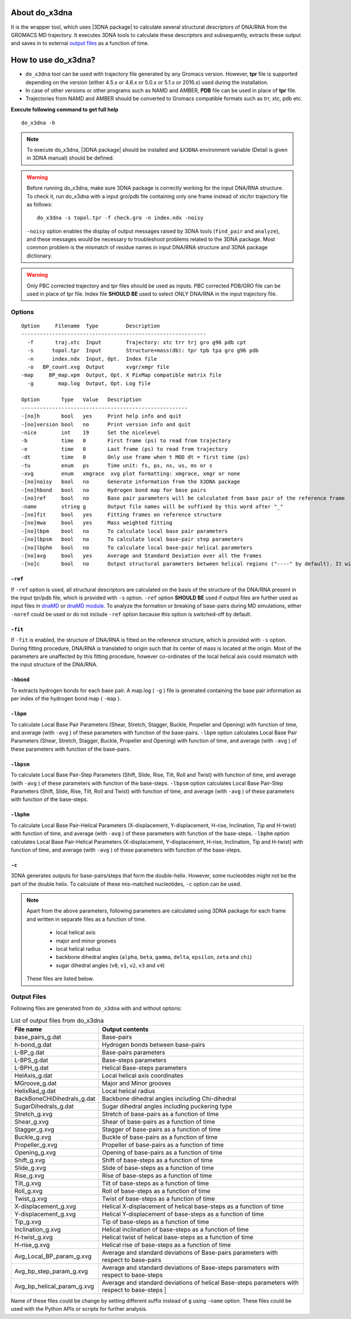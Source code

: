 .. |3DNA package| raw:: html

    <a href="http://www.x3dna.org" target="_blank">3DNA package</a>

About do_x3dna
==============

It is the wrapper tool, which uses |3DNA package| to calculate several structural
descriptors of DNA/RNA from the GROMACS MD trajectory. It executes 3DNA tools to
calculate these descriptors and subsequently, extracts these output and saves in to
external `output files <http://do-x3dna.readthedocs.io/en/latest/do_x3dna_usage.html#output-files>`_
as a function of time.


How to use do_x3dna?
====================

* ``do_x3dna`` tool can be used with trajectory file generated by any Gromacs version.
  However, **tpr** file is supported depending on the version (either 4.5.x or 4.6.x
  or 5.0.x or 5.1.x or 2016.x) used during the installation.
* In case of other versions or other programs such as NAMD and AMBER, **PDB** file
  can be used in place of **tpr** file.
* Trajectories from NAMD and AMBER should be converted to Gromacs compatible formats such as trr, xtc, pdb etc.

**Execute following command to get full help**
::

    do_x3dna -h


.. note::
   To execute do_x3dna, |3DNA package| should be installed and ``$X3DNA`` environment variable (Detail is given in 3DNA manual) should be defined.

.. warning::
    Before running do_x3dna, make sure 3DNA package is correctly working for the input DNA/RNA structure.
    To check it, run do_x3dna with a input gro/pdb file containing only one frame instead of xtc/trr trajectory
    file as follows: ::

        do_x3dna -s topol.tpr -f check.gro -n index.ndx -noisy

    ``-noisy`` option enables the display of output messages raised by 3DNA tools
    (``find_pair`` and ``analyze``), and these messages would be necessary to troubleshoot
    problems related to the 3DNA package. Most common problem is the mismatch of residue names
    in input DNA/RNA structure and 3DNA package dictionary.


.. warning::
    Only PBC corrected trajectory and tpr files should be used as inputs. PBC corrected
    PDB/GRO file can be used in place of tpr file. Index file **SHOULD BE** used to
    select ONLY DNA/RNA in the input trajectory file.



Options
-------

::

    Option     Filename  Type         Description
    ------------------------------------------------------------
      -f       traj.xtc  Input        Trajectory: xtc trr trj gro g96 pdb cpt
      -s      topol.tpr  Input        Structure+mass(db): tpr tpb tpa gro g96 pdb
      -n      index.ndx  Input, Opt.  Index file
      -o   BP_count.xvg  Output       xvgr/xmgr file
    -map     BP_map.xpm  Output, Opt. X PixMap compatible matrix file
      -g        map.log  Output, Opt. Log file

    Option       Type   Value   Description
    ------------------------------------------------------
    -[no]h       bool   yes     Print help info and quit
    -[no]version bool   no      Print version info and quit
    -nice        int    19      Set the nicelevel
    -b           time   0       First frame (ps) to read from trajectory
    -e           time   0       Last frame (ps) to read from trajectory
    -dt          time   0       Only use frame when t MOD dt = first time (ps)
    -tu          enum   ps      Time unit: fs, ps, ns, us, ms or s
    -xvg         enum   xmgrace  xvg plot formatting: xmgrace, xmgr or none
    -[no]noisy   bool   no      Generate information from the X3DNA package
    -[no]hbond   bool   no      Hydrogen bond map for base pairs
    -[no]ref     bool   no      Base pair parameters will be calculated from base pair of the reference frame
    -name        string g       Output file names will be suffixed by this word after "_"
    -[no]fit     bool   yes     Fitting frames on reference structure
    -[no]mwa     bool   yes     Mass weighted fitting
    -[no]lbpm    bool   no      To calculate local base pair parameters
    -[no]lbpsm   bool   no      To calculate local base-pair step parameters
    -[no]lbphm   bool   no      To calculate local base-pair helical parameters
    -[no]avg     bool   yes     Average and Standard Deviation over all the frames
    -[no]c       bool   no      Output structural parameters between helical regions ("----" by default). It will invoke "-c" option with 3DNA analyze command.





``-ref``
~~~~~~~~
If ``-ref`` option is used, all structural descriptors are calculated on the basis
of the structure of the DNA/RNA present in the input tpr/pdb file, which is provided
with ``-s`` option. ``-ref`` option **SHOULD BE** used if output files are further
used as input files in `dnaMD <dnaMD_usage.html>`_ or `dnaMD module <api_summary.html>`_.
To analyze the formation or breaking of base-pairs during MD simulations, either ``-noref``
could be used or do not include ``-ref`` option because this option is switched-off by default.

``-fit``
~~~~~~~~
If ``-fit`` is enabled, the structure of DNA/RNA is fitted on the reference structure,
which is provided with ``-s`` option. During fitting procedure, DNA/RNA is translated
to origin such that its center of mass is located at the origin. Most of the parameters
are unaffected by this fitting procedure, however co-ordinates of the local helical axis
could mismatch with the input structure of the DNA/RNA.

``-hbond``
~~~~~~~~~~
To extracts hydrogen bonds for each base pair. A map.log ( ``-g`` ) file
is generated containing the base pair information as per index of the hydrogen
bond map ( ``-map`` ).

``-lbpm``
~~~~~~~~~
To calculate Local Base Pair Parameters (Shear, Stretch, Stagger, Buckle, Propeller
and Opening) with function of time, and average (with ``-avg`` ) of these parameters
with function of the base-pairs. ``-lbpm`` option calculates Local Base Pair Parameters
(Shear, Stretch, Stagger, Buckle, Propeller and Opening) with function of time, and
average (with ``-avg`` ) of these parameters with function of the base-pairs.

``-lbpsm``
~~~~~~~~~~
To calculate Local Base Pair-Step Parameters (Shift, Slide, Rise, Tilt, Roll and
Twist) with function of time, and average (with ``-avg`` ) of these parameters with
function of the base-steps. ``-lbpsm`` option calculates Local Base Pair-Step Parameters
(Shift, Slide, Rise, Tilt, Roll and Twist) with function of time, and average (with ``-avg`` )
of these parameters with function of the base-steps.

``-lbphm``
~~~~~~~~~~
To calculate Local Base Pair-Helical Parameters (X-displacement, Y-displacement,
H-rise, Inclination, Tip and H-twist) with function of time, and average (with ``-avg`` )
of these parameters with function of the base-steps. ``-lbphm`` option calculates
Local Base Pair-Helical Parameters (X-displacement, Y-displacement, H-rise, Inclination,
Tip and H-twist) with function of time, and average (with ``-avg`` ) of these parameters
with function of the base-steps.

``-c``
~~~~~~
3DNA generates outputs for base-pairs/steps that form the double-helix. However, some nucleotides
might not be the part of the double helix. To calculate of these mis-matched nucleotides, ``-c``
option can be used.


.. note::
    Apart from the above parameters, following parameters are calculated using 3DNA package
    for each frame and written in separate files as a function of time.

      * local helical axis
      * major and minor grooves
      * local helical radius
      * backbone dihedral angles (``alpha``, ``beta``, ``gamma``, ``delta``, ``epsilon``, ``zeta`` and ``chi``)
      * sugar dihedral angles (``v0``, ``v1``, ``v2``, ``v3`` and ``v4``)

    These files are listed below.


Output Files
------------

Following files are generated from ``do_x3dna`` with and without options:

.. list-table:: List of output files from do_x3dna
    :widths: 1, 4
    :header-rows: 1
    :name: output-files-table

    * - File name
      - Output contents

    * - base_pairs_g.dat
      - Base-pairs

    * - h-bond_g.dat
      - Hydrogen bonds between base-pairs

    * - L-BP_g.dat
      - Base-pairs parameters

    * - L-BPS_g.dat
      - Base-steps parameters

    * - L-BPH_g.dat
      - Helical Base-steps parameters

    * - HelAxis_g.dat
      - Local helical axis coordinates

    * - MGroove_g.dat
      - Major and Minor grooves

    * - HelixRad_g.dat
      - Local helical radius

    * - BackBoneCHiDihedrals_g.dat
      - Backbone dihedral angles including Chi-dihedral

    * - SugarDihedrals_g.dat
      - Sugar dihedral angles including puckering type

    * - Stretch_g.xvg
      - Stretch of base-pairs as a function of time

    * - Shear_g.xvg
      - Shear of base-pairs as a function of time

    * - Stagger_g.xvg
      - Stagger of base-pairs as a function of time

    * - Buckle_g.xvg
      - Buckle of base-pairs as a function of time

    * - Propeller_g.xvg
      - Propeller of base-pairs as a function of time

    * - Opening_g.xvg
      - Opening of base-pairs as a function of time

    * - Shift_g.xvg
      - Shift of base-steps as a function of time

    * - Slide_g.xvg
      - Slide of base-steps as a function of time

    * - Rise_g.xvg
      - Rise of base-steps as a function of time

    * - Tilt_g.xvg
      - Tilt of base-steps as a function of time

    * - Roll_g.xvg
      - Roll of base-steps as a function of time

    * - Twist_g.xvg
      - Twist of base-steps as a function of time

    * - X-displacement_g.xvg
      - Helical X-displacement of helical base-steps as a function of time

    * - Y-displacement_g.xvg
      - Helical Y-displacement of base-steps as a function of time

    * - Tip_g.xvg
      - Tip of base-steps as a function of time

    * - Inclination_g.xvg
      - Helical inclination of base-steps as a function of time

    * - H-twist_g.xvg
      - Helical twist of helical base-steps as a function of time

    * - H-rise_g.xvg
      - Helical rise of base-steps as a function of time

    * - Avg_Local_BP_param_g.xvg
      - Average and standard deviations of Base-pairs parameters with respect to base-pairs

    * - Avg_bp_step_param_g.xvg
      - Average and standard deviations of Base-steps parameters with respect to base-steps

    * - Avg_bp_helical_param_g.xvg
      - Average and standard deviations of helical Base-steps parameters with respect to base-steps                                                      |


Name of these files could be change by setting different suffix instead of ``g`` using ``-name`` option. These
files could be used with the Python APIs or scripts for further analysis.
